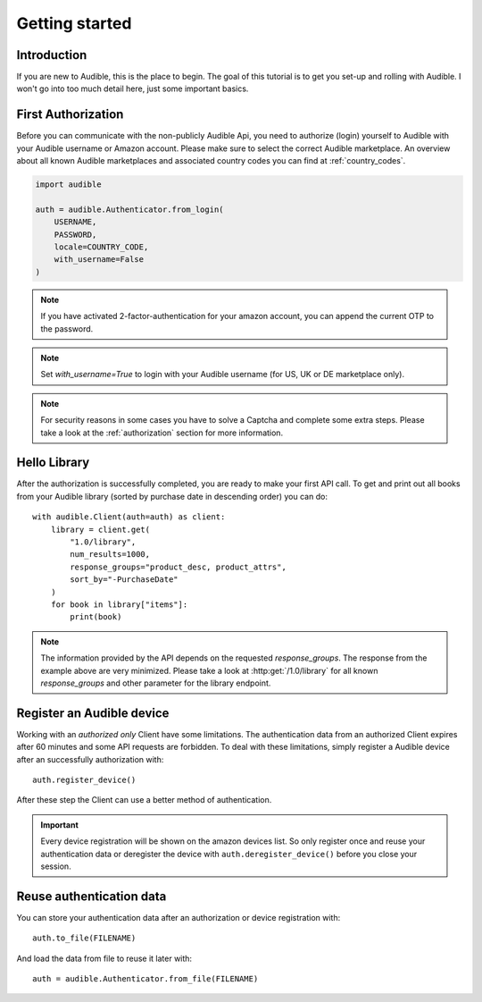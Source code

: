 ===============
Getting started
===============

Introduction
============

If you are new to Audible, this is the place to begin. The goal of this tutorial
is to get you set-up and rolling with Audible. I won't go into too much detail
here, just some important basics.

First Authorization
===================

Before you can communicate with the non-publicly Audible Api, you need to
authorize (login) yourself to Audible with your Audible username or Amazon
account. Please make sure to select the correct Audible marketplace. An
overview about all known Audible marketplaces and associated country codes you
can find at :ref:`country_codes`.

.. code-block::

   import audible
   
   auth = audible.Authenticator.from_login(
       USERNAME,
       PASSWORD,
       locale=COUNTRY_CODE,
       with_username=False
   )

.. note::

   If you have activated 2-factor-authentication for your amazon account, you can append the current OTP to the password.

.. note::

   Set `with_username=True` to login with your Audible username (for US, UK or DE marketplace only).

.. note::

   For security reasons in some cases you have to solve a Captcha and complete
   some extra steps. Please take a look at the :ref:`authorization` section for
   more information.

.. _hello_library:

Hello Library
=============

After the authorization is successfully completed, you are ready to make your
first API call. To get and print out all books from your Audible library
(sorted by purchase date in descending order) you can do::

   with audible.Client(auth=auth) as client:
       library = client.get(
           "1.0/library",
           num_results=1000,
           response_groups="product_desc, product_attrs",
           sort_by="-PurchaseDate"
       )
       for book in library["items"]:
           print(book)

.. note::

   The information provided by the API depends on the requested `response_groups`.
   The response from the example above are very minimized. Please take a look at
   :http:get:`/1.0/library` for all known `response_groups` and other parameter
   for the library endpoint.

Register an Audible device
==========================

Working with an *authorized only* Client have some limitations. The
authentication data from an authorized Client expires after 60 minutes and
some API requests are forbidden. To deal with these limitations, simply
register a Audible device after an successfully authorization with::

   auth.register_device()

After these step the Client can use a better method of authentication.

.. important::

   Every device registration will be shown on the amazon devices list. So only
   register once and reuse your authentication data or deregister the device
   with ``auth.deregister_device()`` before you close your session.

Reuse authentication data
=========================

You can store your authentication data after an authorization or device
registration with::

   auth.to_file(FILENAME)

And load the data from file to reuse it later with::

   auth = audible.Authenticator.from_file(FILENAME)

